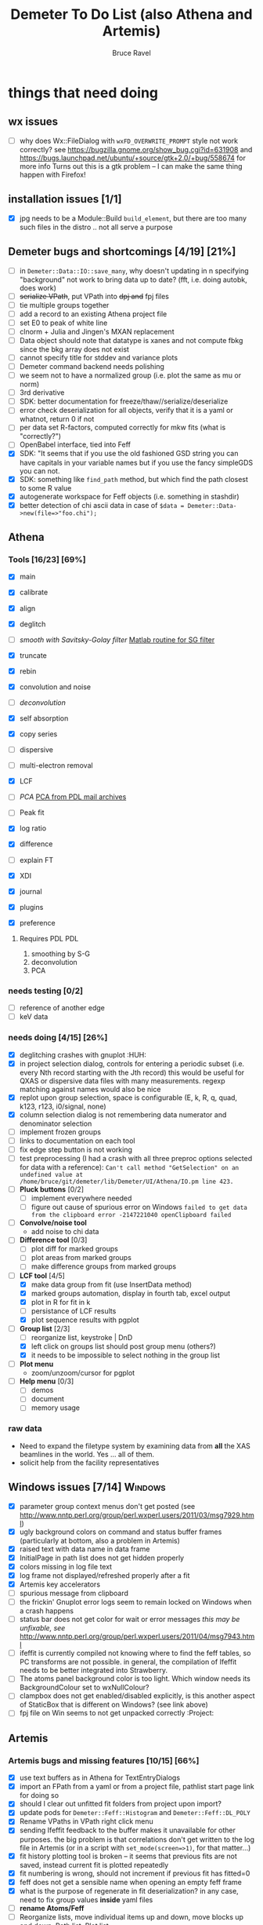 #+TITLE: Demeter To Do List (also Athena and Artemis)
#+AUTHOR: Bruce Ravel
#+EMAIL: bravel AT bnl DOT gov
#+TAGS: PDL HUH Advanced Windows

* things that need doing

** wx issues
  - [ ] why does Wx::FileDialog with ~wxFD_OVERWRITE_PROMPT~ style not work correctly?
        see https://bugzilla.gnome.org/show_bug.cgi?id=631908 and 
        https://bugs.launchpad.net/ubuntu/+source/gtk+2.0/+bug/558674 for more info
        Turns out this is a gtk problem -- I can make the same thing happen with Firefox!

** installation issues [1/1]
  - [X] jpg needs to be a Module::Build ~build_element~, but there are too many such files in the distro .. not all serve a purpose

** Demeter bugs and shortcomings  [4/19] [21%]
  - [ ] in =Demeter::Data::IO::save_many=, why doesn't updating in n specifying "background" not work to bring data up to date?  (fft, i.e. doing autobk, does work)
  - [ ] +serialize VPath+, put VPath into +dpj and+ fpj files
  - [ ] tie multiple groups together
  - [ ] add a record to an existing Athena project file
  - [ ] set E0 to peak of white line
  - [ ] clnorm + Julia and Jingen's MXAN replacement
  - [ ] Data object should note that datatype is xanes and not compute fbkg since the bkg array does not exist
  - [ ] cannot specify title for stddev and variance plots
  - [ ] Demeter command backend needs polishing
  - [ ] we seem not to have a normalized group (i.e. plot the same as mu or norm)
  - [ ] 3rd derivative
  - [ ] SDK: better documentation for freeze/thaw//serialize/deserialize
  - [ ] error check deserialization for all objects, verify that it is a yaml or whatnot, return 0 if not
  - [ ] per data set R-factors, computed correctly for mkw fits (what is "correctly?")
  - [ ] OpenBabel interface, tied into Feff
  - [X] SDK: "It  seems that if you use the old fashioned GSD string you can have capitals
	in your variable names but if you use the fancy simpleGDS you can not.
  - [X] SDK: something like ~find_path~ method, but which find the path closest to some R value
  - [X] autogenerate workspace for Feff objects (i.e. something in stashdir)
  - [X] better detection of chi ascii data in case of 
        =$data = Demeter::Data->new(file=>"foo.chi");=




** Athena

*** Tools [16/23] [69%]
   - [X] main
   - [X] calibrate
   - [X] align
   - [X] deglitch
   - [ ] /smooth with Savitsky-Golay filter/ [[file:notes/sgolay.m][Matlab routine for SG filter]] 
   - [X] truncate
   - [X] rebin
   - [X] convolution and noise
   - [ ] /deconvolution/
   - [X] self absorption
   - [X] copy series

   - [ ] dispersive
   - [ ] multi-electron removal

   - [X] LCF
   - [ ] /PCA/ [[http://mailman.jach.hawaii.edu/pipermail/perldl/2006-August/000588.html][PCA from PDL mail archives]]
   - [ ] Peak fit
   - [X] log ratio
   - [X] difference

   - [ ] explain FT
   - [X] XDI
   - [X] journal
   - [X] plugins
   - [X] preference 

**** Requires PDL 							:PDL:
    1. smoothing by S-G
    2. deconvolution
    3. PCA

*** needs testing [0/2]
   - [ ] reference of another edge
   - [ ] keV data

*** needs doing [4/15] [26%]
   - [X] deglitching crashes with gnuplot					:HUH:
   - [X] in project selection dialog, controls for entering a periodic
         subset (i.e. every Nth record starting with the Jth record)
         this would be useful for QXAS or dispersive data files with
         many measurements.  regexp matching against names would also
         be nice
   - [X] replot upon group selection, space is configurable (E, k, R, q, quad, k123, r123, i0/signal, none)
   - [X] column selection dialog is not remembering data numerator and
         denominator selection
   - [ ] implement frozen groups
   - [ ] links to documentation on each tool
   - [ ] fix edge step button is not working
   - [ ] test preprocessing (I had a crash with all three preproc options selected for data with a reference):
	 ~Can't call method "GetSelection" on an undefined value at /home/bruce/git/demeter/lib/Demeter/UI/Athena/IO.pm line 423.~
   - [ ] *Pluck buttons* [0/2]
       + [ ] implement everywhere needed
       + [ ] figure out cause of spurious error on Windows ~failed to get data from the clipboard error -2147221040 openClipboard failed~
   - [ ] *Convolve/noise tool*
       + add noise to chi data
   - [ ] *Difference tool* [0/3]
       + [ ] plot diff for marked groups
       + [ ] plot areas from marked groups
       + [ ] make difference groups from marked groups
   - [-] *LCF tool* [4/5]
       + [X] make data group from fit (use InsertData method)
       + [X] marked groups automation, display in fourth tab, excel output
       + [X] plot in R for fit in k
       + [ ] persistance of LCF results
       + [X] plot sequence results with pgplot
   - [-] *Group list* [2/3]
       + [ ] reorganize list, keystroke | DnD
       + [X] left click on groups list should post group menu (others?)
       + [X] it needs to be impossible to select nothing in the group list
   - [ ] *Plot menu*
       + zoom/unzoom/cursor for pgplot
   - [ ] *Help menu* [0/3]
       + [ ] demos
       + [ ] document
       + [ ] memory usage

*** raw data
   - Need to expand the filetype system by examining data from *all* the XAS beamlines in the world.  Yes ... all of them.
   - solicit help from the facility representatives

** Windows issues [7/14]					    :Windows:
  - [X] parameter group context menus don't get posted (see http://www.nntp.perl.org/group/perl.wxperl.users/2011/03/msg7929.html)
  - [X] ugly background colors on command and status buffer frames (particularly at bottom, also a problem in Artemis)
  - [X] raised text with data name in data frame
  - [X] InitialPage in path list does not get hidden properly
  - [X] colors missing in log file text
  - [X] log frame not displayed/refreshed properly after a fit
  - [X] Artemis key accelerators
  - [ ] spurious message from clipboard
  - [ ] the frickin' Gnuplot error logs seem to remain locked on Windows when a crash happens
  - [ ] status bar does not get color for wait or error messages /this may be unfixable, see/ http://www.nntp.perl.org/group/perl.wxperl.users/2011/04/msg7943.html
  - [ ] ifeffit is currently compiled not knowing where to find the feff tables, so PC transforms are not possible.
	in general, the compilation of Ifeffit needs to be better integrated into Strawberry.
  - [ ] The atoms panel background color is too light.  Which window needs its BackgroundColour set to wxNullColour?
  - [ ] clampbox does not get enabled/disabled explicitly, is this another aspect of StaticBox that is different on Windows? (see link above)
  - [ ] fpj file on Win seems to not get unpacked correctly	:Project:


** Artemis
*** Artemis bugs and missing features [10/15]  [66%]
   - [X] use text buffers as in Athena for TextEntryDialogs
   - [X] import an FPath from a yaml or from a project file, pathlist start page link for doing so
   - [X] should I clear out unfitted fit folders from project upon import?
   - [X] update pods for ~Demeter::Feff::Histogram~ and ~Demeter::Feff::DL_POLY~
   - [X] Rename VPaths in VPath right click menu
   - [X] sending Ifeffit feedback to the buffer makes it unavailable for other purposes.  the big problem
	 is that correlations don't get written to the log file in Artemis (or in a script with =set_mode(screen=>1)=,
	 for that matter...)
   - [X] fit history plotting tool is broken -- it seems that previous fits are not saved, instead current fit is plotted repeatedly
   - [X] fit numbering is wrong, should not increment if previous fit has fitted=0
   - [X] feff does not get a sensible name when opening an empty feff frame
   - [X] what is the purpose of regenerate in fit deserialization?  in any case, need to fix group values *inside* yaml files
   - [ ] *rename Atoms/Feff*
   - [ ] Reorganize lists, move individual items up and down, move blocks up and down, Path list, +Plot list+
   - [ ] discarding last page and returning to initial page has an undefined value problem   :HUH:
   - [ ] status messages in Atoms/Feff frame do not get posted in Artemis status buffer
   - [ ] do SSPaths get serialized and deserialized with the pointers
         to the feff calculation set correctly and no additional
         folders being created in stash (as was the case for FSPath)?

**** Project [0/2]
   - [ ] VPaths to project file
   - [ ] Indicators to project file

**** Advanced fitting						   :Advanced:
***** MFC [0/1]
   - [ ] Balance interstitial energies for MFC fits
***** MDS & Fit Sequence [0/3]
   - [ ] Import mutiple data sets from an Athena project file
   - [ ] feffit.inp import: needs testing; MDS that is not merely MKW
   - [ ] Clone data sets such that the path list gets replicated efficiently (i.e. for MDS fits)


*** Histograms [10/11] [90%]
   - [X] sum histogram bins into a single chi(k) file
   - [X] convert chi(k) data to a mock feffNNNN.dat file
   - [X] Triangle object
     - yields a DS path and a TS path
     - by R and theta
     - +by a trio of Cartesian coordinates+
   - [X] bin nealy colinear configurations by R and theta and sum into a single chi(k)
   - [X] turn SS histogram into a rattle TS histogram
   - [X] three-body histogram from X -- [+] -- X configurations
   - [X] error check numbers before making histograms in Artemis.  it is possible to have value like "3.3."
   - [X] ipot=1 is hardwired in many places -- generalize.... /fixed for SS, same should work for NCL and Thru/
   - [X] scatter plot of ncl distribution
   - [X] factor out DLPOLY dependence into a role so that other MD packages can be added more easily
   - [ ] *Error checking*, e.g. check that there is at least one bin in the supplied range(s)

** Hephaestus [1/1]
  - [X] need to open prefs with root in place so they display correctly on windows as well

** Other object types [0/3]
  - [ ] Structural Units
      + Extension of VPath.  
      + Store GDS, feff, and path objects in a zip file.
      + On import, mark GDS parameters as merge if in conflict
  - [ ] MSPaths
      + Much like SSPath, make an arbitrary n-legged path
  - [ ] Nearly collinear paths
      + Define a three body configuration, generate its 4-legged path and a sequence of three-legged paths along with a mixing parameter.
      + It will take a single set of path parameters that are pushed onto the generated Path objects, except for the amplitude, which will be computed from the mixing parameter.
      + This is a single object for the user to interact with which expands into 2 or 3 3-legged paths and a single 4-legged path



** Windows							    :Windows:
*** DONE non-ascii symbols
*** DONE Fix [[file:lib/Demeter/UI/Wx/CheckListBook.pm][CheckListBook]]
      The solution is shown at the end of Athena.pm.  Define new methods for
      CheckBoxList which maintain an indexed list of groups rather than relying
      upon client data, which simply doesn't work on Windows.

 


* Weird stuff I'd prefer not to implement unless demanded
 1. xfit output (only used by women who glow and men who plunder)
 2. csv and text report (excel *is* implemented)
 3. point finder (this was Shelly's request)
 4. session defaults (did anyone but me actually use these?)
 5. set to standard (i.e. the one that is marked) -- confusing and
    little used
 6. tie relative energy value to changes in E0 (this was something
    Jeremy requested originally)
 7. set e0 by algorithm for all and marked -- also confusing and
    little used
 8. plot margin lines for deglitching, deglitch many points (this was
    something that was most useful for a timing problem at 10ID that
    no longer exists)
 9. preprocessing truncation and deglitching (truncation might be
    worth implementing)

